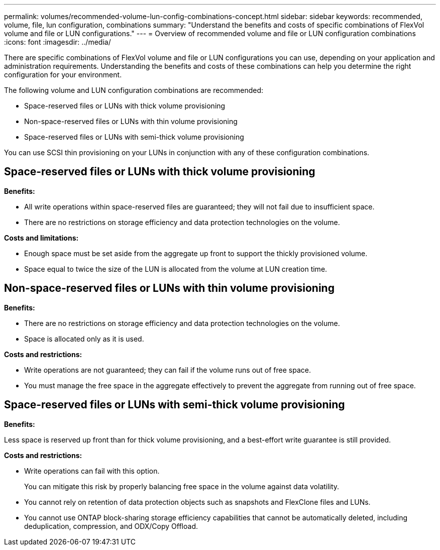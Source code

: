 ---
permalink: volumes/recommended-volume-lun-config-combinations-concept.html
sidebar: sidebar
keywords: recommended, volume, file, lun configuration, combinations
summary: "Understand the benefits and costs of specific combinations of FlexVol volume and file or LUN configurations."
---
= Overview of recommended volume and file or LUN configuration combinations
:icons: font
:imagesdir: ../media/

[.lead]
There are specific combinations of FlexVol volume and file or LUN configurations you can use, depending on your application and administration requirements. Understanding the benefits and costs of these combinations can help you determine the right configuration for your environment.

The following volume and LUN configuration combinations are recommended:

* Space-reserved files or LUNs with thick volume provisioning
* Non-space-reserved files or LUNs with thin volume provisioning
* Space-reserved files or LUNs with semi-thick volume provisioning

You can use SCSI thin provisioning on your LUNs in conjunction with any of these configuration combinations.

== Space-reserved files or LUNs with thick volume provisioning

*Benefits:*

* All write operations within space-reserved files are guaranteed; they will not fail due to insufficient space.
* There are no restrictions on storage efficiency and data protection technologies on the volume.

*Costs and limitations:*

* Enough space must be set aside from the aggregate up front to support the thickly provisioned volume.
* Space equal to twice the size of the LUN is allocated from the volume at LUN creation time.

== Non-space-reserved files or LUNs with thin volume provisioning

*Benefits:*

* There are no restrictions on storage efficiency and data protection technologies on the volume.
* Space is allocated only as it is used.

*Costs and restrictions:*

* Write operations are not guaranteed; they can fail if the volume runs out of free space.
* You must manage the free space in the aggregate effectively to prevent the aggregate from running out of free space.

== Space-reserved files or LUNs with semi-thick volume provisioning

*Benefits:*

Less space is reserved up front than for thick volume provisioning, and a best-effort write guarantee is still provided.

*Costs and restrictions:*

* Write operations can fail with this option.
+
You can mitigate this risk by properly balancing free space in the volume against data volatility.

* You cannot rely on retention of data protection objects such as snapshots and FlexClone files and LUNs.
* You cannot use ONTAP block-sharing storage efficiency capabilities that cannot be automatically deleted, including deduplication, compression, and ODX/Copy Offload.

// DP - August 5 2024 - ONTAP-2121
